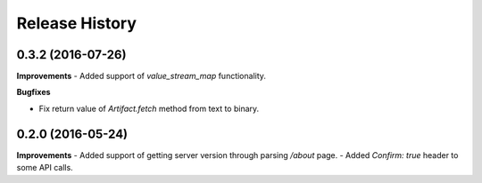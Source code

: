 .. :changelog:

Release History
---------------

0.3.2 (2016-07-26)
++++++++++++++++++

**Improvements**
- Added support of `value_stream_map` functionality.

**Bugfixes**

- Fix return value of `Artifact.fetch` method from text to binary.


0.2.0 (2016-05-24)
++++++++++++++++++

**Improvements**
- Added support of getting server version through parsing `/about` page.
- Added `Confirm: true` header to some API calls.

